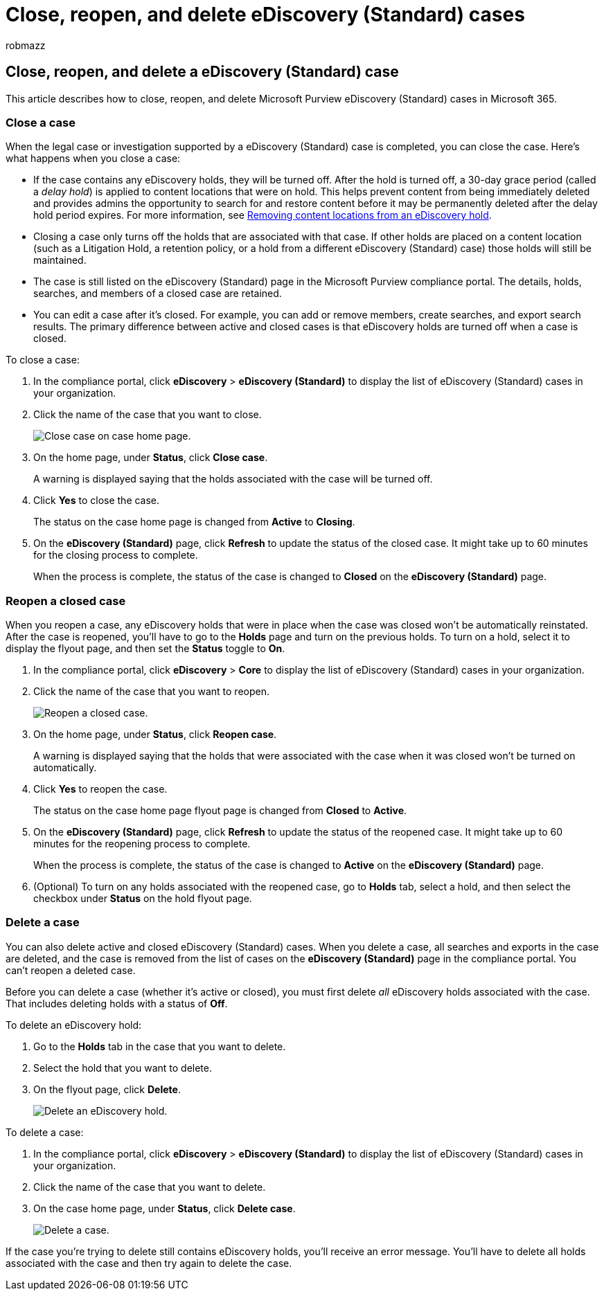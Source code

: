 = Close, reopen, and delete eDiscovery (Standard) cases
:audience: Admin
:author: robmazz
:description: This article describes how to manage eDiscovery (Standard) cases. This includes closing a case, reopening a closed case, and deleting a case.
:f1.keywords: ["NOCSH"]
:manager: laurawi
:ms.author: robmazz
:ms.collection: ["tier1", "M365-security-compliance", "ediscovery"]
:ms.localizationpriority: medium
:ms.service: O365-seccomp
:ms.topic: article
:search.appverid: ["MOE150", "MET150"]

== Close, reopen, and delete a eDiscovery (Standard) case

This article describes how to close, reopen, and delete Microsoft Purview eDiscovery (Standard) cases in Microsoft 365.

=== Close a case

When the legal case or investigation supported by a eDiscovery (Standard) case is completed, you can close the case.
Here's what happens when you close a case:

* If the case contains any eDiscovery holds, they will be turned off.
After the hold is turned off, a 30-day grace period (called a _delay hold_) is applied to content locations that were on hold.
This helps prevent content from being immediately deleted and provides admins the opportunity to search for and restore content before it may be permanently deleted after the delay hold period expires.
For more information, see link:create-ediscovery-holds.md#removing-content-locations-from-an-ediscovery-hold[Removing content locations from an eDiscovery hold].
* Closing a case only turns off the holds that are associated with that case.
If other holds are placed on a content location (such as a Litigation Hold, a retention policy, or a hold from a different eDiscovery (Standard) case) those holds will still be maintained.
* The case is still listed on the eDiscovery (Standard) page in the Microsoft Purview compliance portal.
The details, holds, searches, and members of a closed case are retained.
* You can edit a case after it's closed.
For example, you can add or remove members, create searches, and export search results.
The primary difference between active and closed cases is that eDiscovery holds are turned off when a case is closed.

To close a case:

. In the compliance portal, click *eDiscovery* > *eDiscovery (Standard)* to display the list of eDiscovery (Standard) cases in your organization.
. Click the name of the case that you want to close.
+
image::../media/eDiscoveryCaseHomePage.png[Close case on case home page.]

. On the home page, under *Status*, click *Close case*.
+
A warning is displayed saying that the holds associated with the case will be turned off.

. Click *Yes* to close the case.
+
The status on the case home page is changed from *Active* to *Closing*.

. On the *eDiscovery (Standard)* page, click *Refresh* to update the status of the closed case.
It might take up to 60 minutes for the closing process to complete.
+
When the process is complete, the status of the case is changed to *Closed* on the *eDiscovery (Standard)* page.

=== Reopen a closed case

When you reopen a case, any eDiscovery holds that were in place when the case was closed won't be automatically reinstated.
After the case is reopened, you'll have to go to the *Holds* page and turn on the previous holds.
To turn on a hold, select it to display the flyout page, and then set the *Status* toggle to *On*.

. In the compliance portal, click *eDiscovery* > *Core* to display the list of eDiscovery (Standard) cases in your organization.
. Click the name of the case that you want to reopen.
+
image::../media/eDiscoveryCaseHomePageReopen.png[Reopen a closed case.]

. On the home page, under *Status*, click *Reopen case*.
+
A warning is displayed saying that the holds that were associated with the case when it was closed won't be turned on automatically.

. Click *Yes* to reopen the case.
+
The status on the case home page flyout page is changed from *Closed* to *Active*.

. On the *eDiscovery (Standard)* page, click *Refresh* to update the status of the reopened case.
It might take up to 60 minutes for the reopening process to complete.
+
When the process is complete, the status of the case is changed to *Active* on the *eDiscovery (Standard)* page.

. (Optional) To turn on any holds associated with the reopened case, go to *Holds* tab, select a hold, and then select the checkbox under *Status* on the hold flyout page.

=== Delete a case

You can also delete active and closed eDiscovery (Standard) cases.
When you delete a case, all searches and exports in the case are deleted, and the case is removed from the list of cases on the *eDiscovery (Standard)* page in the compliance portal.
You can't reopen a deleted case.

Before you can delete a case (whether it's active or closed), you must first delete _all_ eDiscovery holds associated with the case.
That includes deleting holds with a status of *Off*.

To delete an eDiscovery hold:

. Go to the *Holds* tab in the case that you want to delete.
. Select the hold that you want to delete.
. On the flyout page, click *Delete*.
+
image::../media/DeleteeDiscoveryHold.png[Delete an eDiscovery hold.]

To delete a case:

. In the compliance portal, click *eDiscovery* > *eDiscovery (Standard)* to display the list of eDiscovery (Standard) cases in your organization.
. Click the name of the case that you want to delete.
. On the case home page, under *Status*, click *Delete case*.
+
image::../media/eDiscoveryCaseHomePageDelete.png[Delete a case.]

If the case you're trying to delete still contains eDiscovery holds, you'll receive an error message.
You'll have to delete all holds associated with the case and then try again to delete the case.
